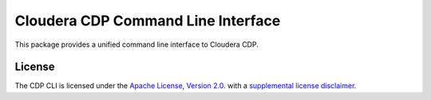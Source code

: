 =====================================
Cloudera CDP Command Line Interface
=====================================

This package provides a unified command line interface to Cloudera CDP.

-------
License
-------

The CDP CLI is licensed under the `Apache License, Version 2.0 <https://www.apache.org/licenses/LICENSE-2.0>`__.
with a `supplemental license disclaimer <https://console.altus.cloudera.com/downloads/LICENSE_SUPPLEMENTAL_DISCLAIMER.txt>`__.
